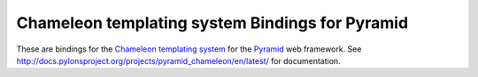 Chameleon templating system Bindings for Pyramid
=================================================

These are bindings for the `Chameleon templating system
<http://pagetemplates.org/>`_ for the Pyramid_ web framework.  See
http://docs.pylonsproject.org/projects/pyramid_chameleon/en/latest/ for
documentation.

.. _Pyramid: http://pylonsproject.org/
